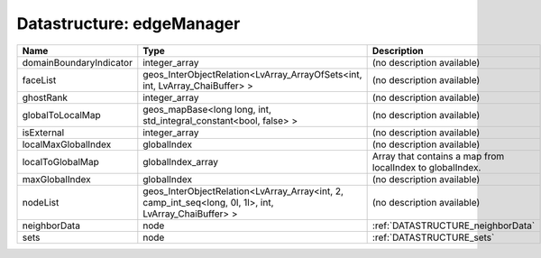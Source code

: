 Datastructure: edgeManager
==========================

======================= ===================================================================================================== ========================================================= 
Name                    Type                                                                                                  Description                                               
======================= ===================================================================================================== ========================================================= 
domainBoundaryIndicator integer_array                                                                                         (no description available)                                
faceList                geos_InterObjectRelation<LvArray_ArrayOfSets<int, int, LvArray_ChaiBuffer> >                          (no description available)                                
ghostRank               integer_array                                                                                         (no description available)                                
globalToLocalMap        geos_mapBase<long long, int, std_integral_constant<bool, false> >                                     (no description available)                                
isExternal              integer_array                                                                                         (no description available)                                
localMaxGlobalIndex     globalIndex                                                                                           (no description available)                                
localToGlobalMap        globalIndex_array                                                                                     Array that contains a map from localIndex to globalIndex. 
maxGlobalIndex          globalIndex                                                                                           (no description available)                                
nodeList                geos_InterObjectRelation<LvArray_Array<int, 2, camp_int_seq<long, 0l, 1l>, int, LvArray_ChaiBuffer> > (no description available)                                
neighborData            node                                                                                                  :ref:`DATASTRUCTURE_neighborData`                         
sets                    node                                                                                                  :ref:`DATASTRUCTURE_sets`                                 
======================= ===================================================================================================== ========================================================= 


